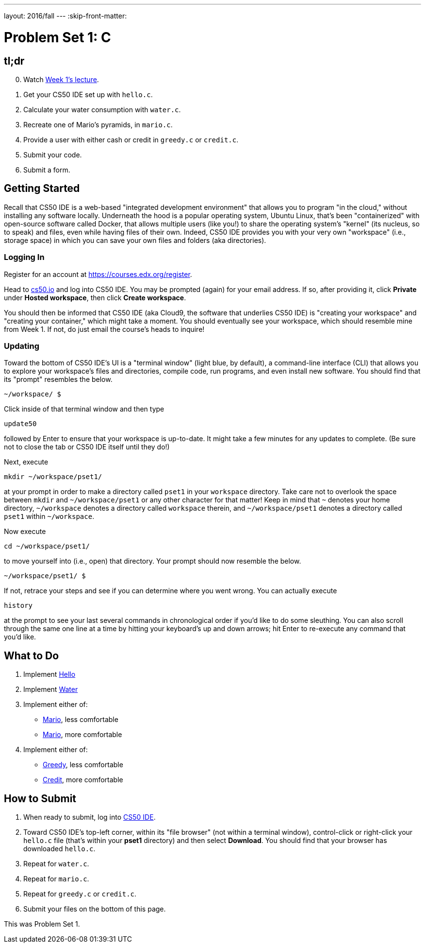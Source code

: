 ---
layout: 2016/fall
---
:skip-front-matter:

= Problem Set 1: C

== tl;dr

[start=0]
. Watch https://video.cs50.net/2016/fall/lectures/1[Week 1's lecture].
. Get your CS50 IDE set up with `hello.c`.
. Calculate your water consumption with `water.c`.
. Recreate one of Mario's pyramids, in `mario.c`.
. Provide a user with either cash or credit in `greedy.c` or `credit.c`.
. Submit your code.
. Submit a form.

== Getting Started

Recall that CS50 IDE is a web-based "integrated development environment" that allows you to program "in the cloud," without installing any software locally. Underneath the hood is a popular operating system, Ubuntu Linux, that's been "containerized" with open-source software called Docker, that allows multiple users (like you!) to share the operating system's "kernel" (its nucleus, so to speak) and files, even while having files of their own. Indeed, CS50 IDE provides you with your very own "workspace" (i.e., storage space) in which you can save your own files and folders (aka directories).

=== Logging In

Register for an account at https://courses.edx.org/register.

Head to https://cs50.io/[cs50.io] and log into CS50 IDE. You may be prompted (again) for your email address. If so, after providing it, click *Private* under *Hosted workspace*, then click *Create workspace*.

You should then be informed that CS50 IDE (aka Cloud9, the software that underlies CS50 IDE) is "creating your workspace" and "creating your container," which might take a moment. You should eventually see your workspace, which should resemble mine from Week 1. If not, do just email the course's heads to inquire!

=== Updating

Toward the bottom of CS50 IDE's UI is a "terminal window" (light blue, by default), a command-line interface (CLI) that allows you to explore your workspace's files and directories, compile code, run programs, and even install new software. You should find that its "prompt" resembles the below.

[source,text]
----
~/workspace/ $
----

Click inside of that terminal window and then type

[source,text]
----
update50
----

followed by Enter to ensure that your workspace is up-to-date. It might take a few minutes for any updates to complete. (Be sure not to close the tab or CS50 IDE itself until they do!)

Next, execute

[source]
----
mkdir ~/workspace/pset1/
----

at your prompt in order to make a directory called `pset1` in your `workspace` directory. Take care not to overlook the space between `mkdir` and `~/workspace/pset1` or any other character for that matter!  Keep in mind that `~` denotes your home directory, `~/workspace` denotes a directory called `workspace` therein, and `~/workspace/pset1` denotes a directory called `pset1` within `~/workspace`.

Now execute

[source]
----
cd ~/workspace/pset1/
----

to move yourself into (i.e., open) that directory. Your prompt should now resemble the below.

[source]
----
~/workspace/pset1/ $
----

If not, retrace your steps and see if you can determine where you went wrong. You can actually execute

[source,bash]
----
history
----

at the prompt to see your last several commands in chronological order if you'd like to do some sleuthing. You can also scroll through the same one line at a time by hitting your keyboard's up and down arrows; hit Enter to re-execute any command that you'd like.

== What to Do

. Implement link:/problems/hello[Hello]
. Implement link:/problems/water[Water]
. Implement either of:
+
--
* link:/problems/mario-less[Mario], less comfortable
* link:/problems/mario-more[Mario], more comfortable
--
+
. Implement either of:
+
--
* link:/problems/greedy[Greedy], less comfortable
* link:/problems/credit[Credit], more comfortable
--

== How to Submit

. When ready to submit, log into https://cs50.io/[CS50 IDE].
. Toward CS50 IDE's top-left corner, within its "file browser" (not within a terminal window), control-click or right-click your `hello.c` file (that's within your *pset1* directory) and then select *Download*. You should find that your browser has downloaded `hello.c`.
. Repeat for `water.c`.
. Repeat for `mario.c`.
. Repeat for `greedy.c` or `credit.c`.
. Submit your files on the bottom of this page.

This was Problem Set 1.

